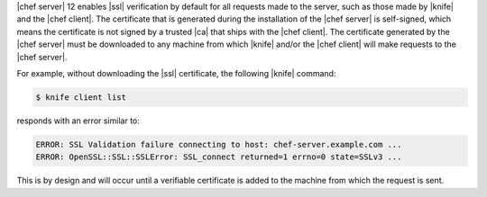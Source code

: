 .. This is an included how-to. 


|chef server| 12 enables |ssl| verification by default for all requests made to the server, such as those made by |knife| and the |chef client|. The certificate that is generated during the installation of the |chef server| is self-signed, which means the certificate is not signed by a trusted |ca| that ships with the |chef client|. The certificate generated by the |chef server| must be downloaded to any machine from which |knife| and/or the |chef client| will make requests to the |chef server|.

For example, without downloading the |ssl| certificate, the following |knife| command:

.. code-block:: bash

   $ knife client list

responds with an error similar to:

.. code-block:: bash

   ERROR: SSL Validation failure connecting to host: chef-server.example.com ...
   ERROR: OpenSSL::SSL::SSLError: SSL_connect returned=1 errno=0 state=SSLv3 ...

This is by design and will occur until a verifiable certificate is added to the machine from which the request is sent. 
